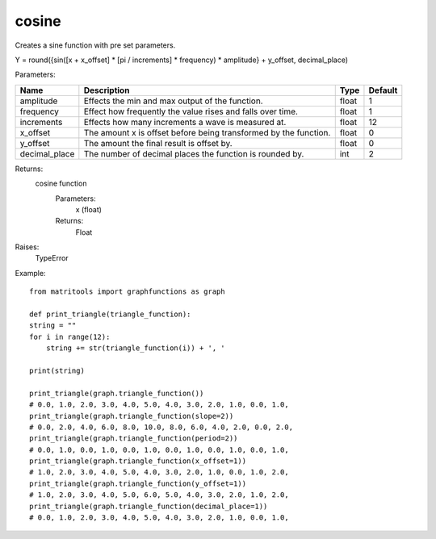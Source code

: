 cosine
------
Creates a sine function with pre set parameters.

Y = round({sin([x + x_offset] * [pi / increments] * frequency) * amplitude} + y_offset, decimal_place)

Parameters:

+---------------+------------------------------------------------------------------+-------+---------+
| Name          | Description                                                      | Type  | Default |
+===============+==================================================================+=======+=========+
| amplitude     | Effects the min and max output of the function.                  | float | 1       |
+---------------+------------------------------------------------------------------+-------+---------+
| frequency     | Effect how frequently the value rises and falls over time.       | float | 1       |
+---------------+------------------------------------------------------------------+-------+---------+
| increments    | Effects how many increments a wave is measured at.               | float | 12      |
+---------------+------------------------------------------------------------------+-------+---------+
| x_offset      | The amount x is offset before being transformed by the function. | float | 0       |
+---------------+------------------------------------------------------------------+-------+---------+
| y_offset      | The amount the final result is offset by.                        | float | 0       |
+---------------+------------------------------------------------------------------+-------+---------+
| decimal_place | The number of decimal places the function is rounded by.         | int   | 2       |
+---------------+------------------------------------------------------------------+-------+---------+

Returns:
    cosine function
        Parameters:
            x (float)
        Returns:
            Float

Raises:
    TypeError

Example::

    from matritools import graphfunctions as graph

    def print_triangle(triangle_function):
    string = ""
    for i in range(12):
        string += str(triangle_function(i)) + ', '

    print(string)

    print_triangle(graph.triangle_function())
    # 0.0, 1.0, 2.0, 3.0, 4.0, 5.0, 4.0, 3.0, 2.0, 1.0, 0.0, 1.0,
    print_triangle(graph.triangle_function(slope=2))
    # 0.0, 2.0, 4.0, 6.0, 8.0, 10.0, 8.0, 6.0, 4.0, 2.0, 0.0, 2.0,
    print_triangle(graph.triangle_function(period=2))
    # 0.0, 1.0, 0.0, 1.0, 0.0, 1.0, 0.0, 1.0, 0.0, 1.0, 0.0, 1.0,
    print_triangle(graph.triangle_function(x_offset=1))
    # 1.0, 2.0, 3.0, 4.0, 5.0, 4.0, 3.0, 2.0, 1.0, 0.0, 1.0, 2.0,
    print_triangle(graph.triangle_function(y_offset=1))
    # 1.0, 2.0, 3.0, 4.0, 5.0, 6.0, 5.0, 4.0, 3.0, 2.0, 1.0, 2.0,
    print_triangle(graph.triangle_function(decimal_place=1))
    # 0.0, 1.0, 2.0, 3.0, 4.0, 5.0, 4.0, 3.0, 2.0, 1.0, 0.0, 1.0,


